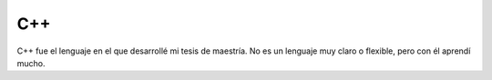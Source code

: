 .. -*- mode: rst; mode: flyspell; mode: auto-fill; mode: wiki-nav-*- 

===
C++
===

C++ fue el lenguaje en el que desarrollé mi tesis de maestría. No es un
lenguaje muy claro o flexible, pero con él aprendí mucho.

